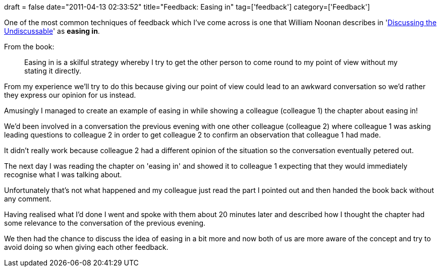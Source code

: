 +++
draft = false
date="2011-04-13 02:33:52"
title="Feedback: Easing in"
tag=['feedback']
category=['Feedback']
+++

One of the most common techniques of feedback which I've come across is one that William Noonan describes in 'http://www.amazon.com/Discussing-Undiscussable-Overcoming-Jossey-Bass-Management/dp/0787986321/ref=sr_1_1?ie=UTF8&s=books&qid=1302551239&sr=8-1[Discussing the Undiscussable]' as *easing in*.

From the book:

____
Easing in is a skilful strategy whereby I try to get the other person to come round to my point of view without my stating it directly.
____

From my experience we'll try to do this because giving our point of view could lead to an awkward conversation so we'd rather they express our opinion for us instead.

Amusingly I managed to create an example of easing in while showing a colleague (colleague 1) the chapter about easing in!

We'd been involved in a conversation the previous evening with one other colleague (colleague 2) where colleague 1 was asking leading questions to colleague 2 in order to get colleague 2 to confirm an observation that colleague 1 had made.

It didn't really work because colleague 2 had a different opinion of the situation so the conversation eventually petered out.

The next day I was reading the chapter on 'easing in' and showed it to colleague 1 expecting that they would immediately recognise what I was talking about.

Unfortunately that's not what happened and my colleague just read the part I pointed out and then handed the book back without any comment.

Having realised what I'd done I went and spoke with them about 20 minutes later and described how I thought the chapter had some relevance to the conversation of the previous evening.

We then had the chance to discuss the idea of easing in a bit more and now both of us are more aware of the concept and try to avoid doing so when giving each other feedback.
